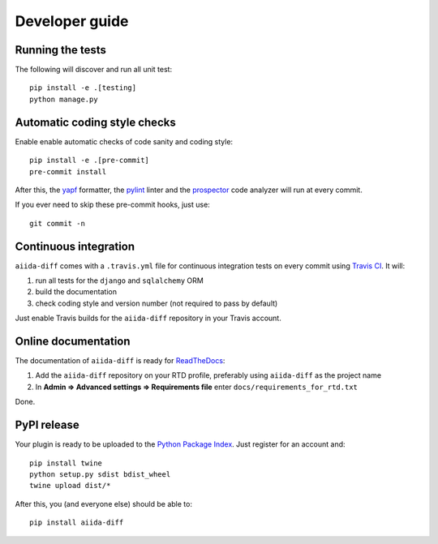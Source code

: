 ===============
Developer guide
===============

Running the tests
+++++++++++++++++

The following will discover and run all unit test::

    pip install -e .[testing]
    python manage.py

Automatic coding style checks
+++++++++++++++++++++++++++++

Enable enable automatic checks of code sanity and coding style::

    pip install -e .[pre-commit]
    pre-commit install

After this, the `yapf <https://github.com/google/yapf>`_ formatter, 
the `pylint <https://www.pylint.org/>`_ linter
and the `prospector <https://pypi.org/project/prospector/>`_ code analyzer will
run at every commit.

If you ever need to skip these pre-commit hooks, just use::

    git commit -n


Continuous integration
++++++++++++++++++++++

``aiida-diff`` comes with a ``.travis.yml`` file for continuous integration tests on every commit using `Travis CI <http://travis-ci.org/>`_. It will:

#. run all tests for the ``django`` and ``sqlalchemy`` ORM
#. build the documentation
#. check coding style and version number (not required to pass by default)

Just enable Travis builds for the ``aiida-diff`` repository in your Travis account. 

Online documentation
++++++++++++++++++++

The documentation of ``aiida-diff``
is ready for `ReadTheDocs <https://readthedocs.org/>`_:

#. Add the ``aiida-diff`` repository on your RTD profile, preferably using ``aiida-diff`` as the project name
#. In **Admin => Advanced settings => Requirements file** enter ``docs/requirements_for_rtd.txt``

Done.

PyPI release
++++++++++++

Your plugin is ready to be uploaded to the `Python Package Index <https://pypi.org/>`_.
Just register for an account and::

    pip install twine
    python setup.py sdist bdist_wheel
    twine upload dist/*

After this, you (and everyone else) should be able to::

    pip install aiida-diff

